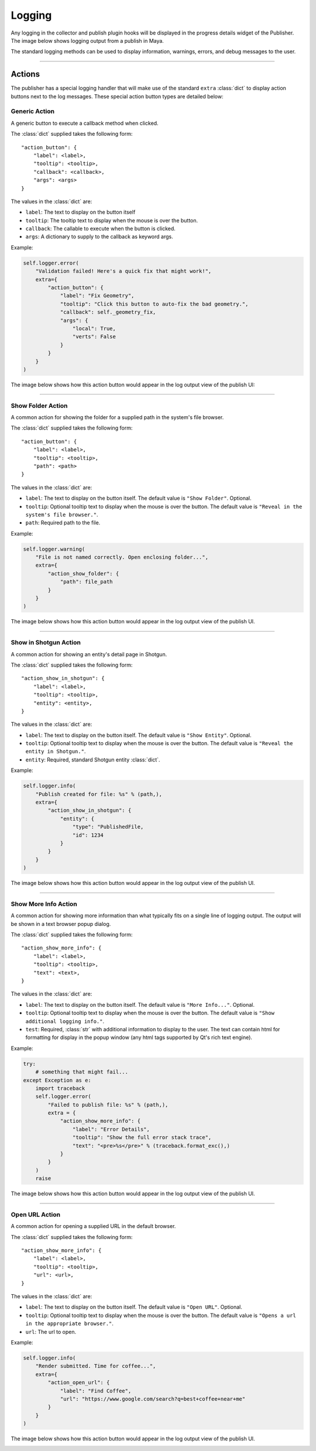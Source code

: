 
Logging
*******

Any logging in the collector and publish plugin hooks will be displayed in the
progress details widget of the Publisher. The image below shows logging output
from a publish in Maya.

.. image:: ./resources/logging_output.png

The standard logging methods can be used to display information, warnings,
errors, and debug messages to the user.

----

Actions
=======

The publisher has a special logging handler that will make use of the standard
``extra`` :class:`dict` to display action buttons next to the log messages.
These special action button types are detailed below:

Generic Action
--------------

A generic button to execute a callback method when clicked.

The :class:`dict` supplied takes the following form::

    "action_button": {
        "label": <label>,
        "tooltip": <tooltip>,
        "callback": <callback>,
        "args": <args>
    }

The values in the :class:`dict` are:

* ``label``: The text to display on the button itself
* ``tooltip``: The tooltip text to display when the mouse is over the button.
* ``callback``: The callable to execute when the button is clicked.
* ``args``: A dictionary to supply to the callback as keyword args.

Example:

.. code-block:: python

    self.logger.error(
        "Validation failed! Here's a quick fix that might work!",
        extra={
            "action_button": {
                "label": "Fix Geometry",
                "tooltip": "Click this button to auto-fix the bad geometry.",
                "callback": self._geometry_fix,
                "args": {
                    "local": True,
                    "verts": False
                }
            }
        }
    )

The image below shows how this action button would appear in the log output view
of the publish UI:

.. image:: ./resources/log_extra_action_button.png

----

Show Folder Action
------------------

A common action for showing the folder for a supplied path in the system's file
browser.

The :class:`dict` supplied takes the following form::

    "action_button": {
        "label": <label>,
        "tooltip": <tooltip>,
        "path": <path>
    }

The values in the :class:`dict` are:

* ``label``: The text to display on the button itself. The default value is
  ``"Show Folder"``. Optional.
* ``tooltip``: Optional tooltip text to display when the mouse is over the
  button. The default value is ``"Reveal in the system's file browser."``.
* ``path``: Required path to the file.

Example:

.. code-block:: python

    self.logger.warning(
        "File is not named correctly. Open enclosing folder...",
        extra={
            "action_show_folder": {
                "path": file_path
            }
        }
    )

The image below shows how this action button would appear in the log output view
of the publish UI.

.. image:: ./resources/log_extra_action_show_folder.png

----

Show in Shotgun Action
----------------------

A common action for showing an entity's detail page in Shotgun.

The :class:`dict` supplied takes the following form::

    "action_show_in_shotgun": {
        "label": <label>,
        "tooltip": <tooltip>,
        "entity": <entity>,
    }

The values in the :class:`dict` are:

* ``label``: The text to display on the button itself. The default value is
  ``"Show Entity"``. Optional.
* ``tooltip``: Optional tooltip text to display when the mouse is over the
  button. The default value is ``"Reveal the entity in Shotgun."``.
* ``entity``: Required, standard Shotgun entity :class:`dict`.

Example:

.. code-block:: python

    self.logger.info(
        "Publish created for file: %s" % (path,),
        extra={
            "action_show_in_shotgun": {
                "entity": {
                    "type": "PublishedFile,
                    "id": 1234
                }
            }
        }
    )

The image below shows how this action button would appear in the log output view
of the publish UI.

.. image:: ./resources/log_extra_action_show_in_shotgun.png

----

Show More Info Action
---------------------

A common action for showing more information than what typically fits on a
single line of logging output. The output will be shown in a text browser popup
dialog.

The :class:`dict` supplied takes the following form::

    "action_show_more_info": {
        "label": <label>,
        "tooltip": <tooltip>,
        "text": <text>,
    }

The values in the :class:`dict` are:

* ``label``: The text to display on the button itself. The default value is
  ``"More Info..."``. Optional.
* ``tooltip``: Optional tooltip text to display when the mouse is over the
  button. The default value is ``"Show additional logging info."``.
* ``test``: Required, :class:`str` with additional information to display to
  the user. The text can contain html for formatting for display in the popup
  window (any html tags supported by Qt's rich text engine).

Example:

.. code-block:: python

    try:
        # something that might fail...
    except Exception as e:
        import traceback
        self.logger.error(
            "Failed to publish file: %s" % (path,),
            extra = {
                "action_show_more_info": {
                    "label": "Error Details",
                    "tooltip": "Show the full error stack trace",
                    "text": "<pre>%s</pre>" % (traceback.format_exc(),)
                }
            }
        )
        raise

The image below shows how this action button would appear in the log output view
of the publish UI.

.. image:: ./resources/log_extra_action_show_more_info.png

----

Open URL Action
---------------

A common action for opening a supplied URL in the default browser.

The :class:`dict` supplied takes the following form::

    "action_show_more_info": {
        "label": <label>,
        "tooltip": <tooltip>,
        "url": <url>,
    }

The values in the :class:`dict` are:

* ``label``: The text to display on the button itself. The default value is
  ``"Open URL"``. Optional.
* ``tooltip``: Optional tooltip text to display when the mouse is over the
  button. The default value is ``"Opens a url in the appropriate browser."``.
* ``url``: The url to open.

Example:

.. code-block:: python

    self.logger.info(
        "Render submitted. Time for coffee...",
        extra={
            "action_open_url": {
                "label": "Find Coffee",
                "url": "https://www.google.com/search?q=best+coffee+near+me"
            }
        }
    )

The image below shows how this action button would appear in the log output view
of the publish UI.

.. image:: ./resources/log_extra_action_open_url.png